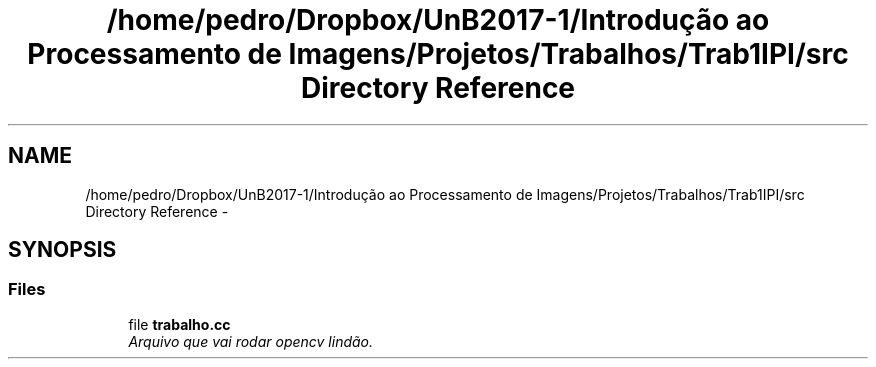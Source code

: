 .TH "/home/pedro/Dropbox/UnB2017-1/Introdução ao Processamento de Imagens/Projetos/Trabalhos/Trab1IPI/src Directory Reference" 3 "Mon Apr 24 2017" "My Project" \" -*- nroff -*-
.ad l
.nh
.SH NAME
/home/pedro/Dropbox/UnB2017-1/Introdução ao Processamento de Imagens/Projetos/Trabalhos/Trab1IPI/src Directory Reference \- 
.SH SYNOPSIS
.br
.PP
.SS "Files"

.in +1c
.ti -1c
.RI "file \fBtrabalho\&.cc\fP"
.br
.RI "\fIArquivo que vai rodar opencv lindão\&. \fP"
.in -1c
